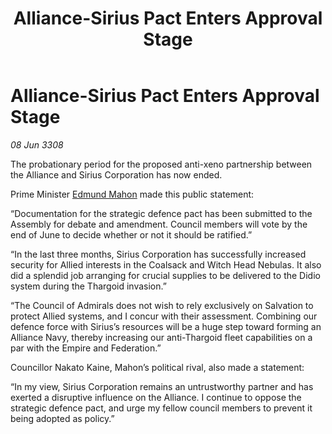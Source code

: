 :PROPERTIES:
:ID:       05707d56-717f-4ec5-9667-a74a94e50f66
:END:
#+title: Alliance-Sirius Pact Enters Approval Stage
#+filetags: :galnet:

* Alliance-Sirius Pact Enters Approval Stage

/08 Jun 3308/

The probationary period for the proposed anti-xeno partnership between the Alliance and Sirius Corporation has now ended. 

Prime Minister [[id:da80c263-3c2d-43dd-ab3f-1fbf40490f74][Edmund Mahon]] made this public statement: 

“Documentation for the strategic defence pact has been submitted to the Assembly for debate and amendment. Council members will vote by the end of June to decide whether or not it should be ratified.” 

“In the last three months, Sirius Corporation has successfully increased security for Allied interests in the Coalsack and Witch Head Nebulas. It also did a splendid job arranging for crucial supplies to be delivered to the Didio system during the Thargoid invasion.” 

“The Council of Admirals does not wish to rely exclusively on Salvation to protect Allied systems, and I concur with their assessment. Combining our defence force with Sirius’s resources will be a huge step toward forming an Alliance Navy, thereby increasing our anti-Thargoid fleet capabilities on a par with the Empire and Federation.” 

Councillor Nakato Kaine, Mahon’s political rival, also made a statement: 

“In my view, Sirius Corporation remains an untrustworthy partner and has exerted a disruptive influence on the Alliance. I continue to oppose the strategic defence pact, and urge my fellow council members to prevent it being adopted as policy.”
